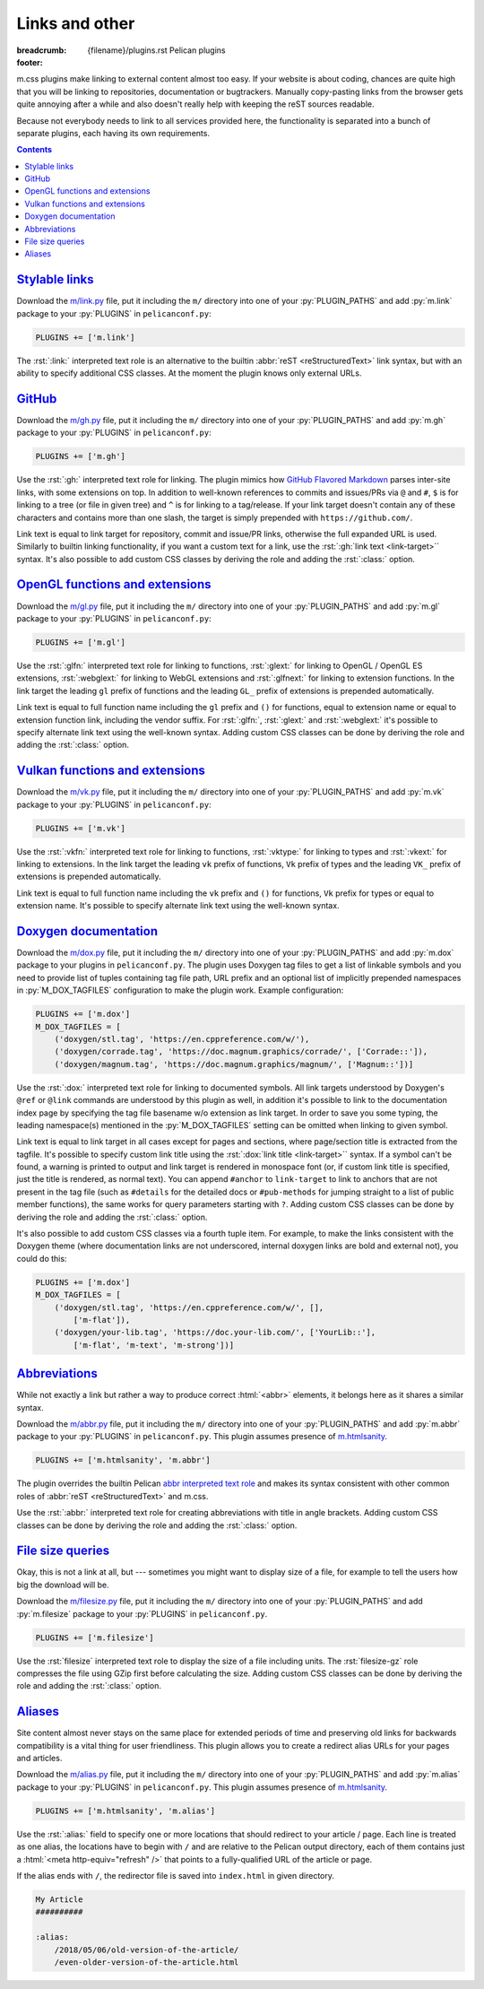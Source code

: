 ..
    This file is part of m.css.

    Copyright © 2017, 2018, 2019 Vladimír Vondruš <mosra@centrum.cz>

    Permission is hereby granted, free of charge, to any person obtaining a
    copy of this software and associated documentation files (the "Software"),
    to deal in the Software without restriction, including without limitation
    the rights to use, copy, modify, merge, publish, distribute, sublicense,
    and/or sell copies of the Software, and to permit persons to whom the
    Software is furnished to do so, subject to the following conditions:

    The above copyright notice and this permission notice shall be included
    in all copies or substantial portions of the Software.

    THE SOFTWARE IS PROVIDED "AS IS", WITHOUT WARRANTY OF ANY KIND, EXPRESS OR
    IMPLIED, INCLUDING BUT NOT LIMITED TO THE WARRANTIES OF MERCHANTABILITY,
    FITNESS FOR A PARTICULAR PURPOSE AND NONINFRINGEMENT. IN NO EVENT SHALL
    THE AUTHORS OR COPYRIGHT HOLDERS BE LIABLE FOR ANY CLAIM, DAMAGES OR OTHER
    LIABILITY, WHETHER IN AN ACTION OF CONTRACT, TORT OR OTHERWISE, ARISING
    FROM, OUT OF OR IN CONNECTION WITH THE SOFTWARE OR THE USE OR OTHER
    DEALINGS IN THE SOFTWARE.
..

Links and other
###############

:breadcrumb: {filename}/plugins.rst Pelican plugins
:footer:
    .. note-dim::
        :class: m-text-center

        `« Plots and graphs <{filename}/plugins/plots-and-graphs.rst>`_ | `Pelican plugins <{filename}/plugins.rst>`_ | `Metadata » <{filename}/plugins/metadata.rst>`_

.. role:: html(code)
    :language: html
.. role:: py(code)
    :language: py
.. role:: rst(code)
    :language: rst

m.css plugins make linking to external content almost too easy. If your website
is about coding, chances are quite high that you will be linking to
repositories, documentation or bugtrackers. Manually copy-pasting links from
the browser gets quite annoying after a while and also doesn't really help with
keeping the reST sources readable.

Because not everybody needs to link to all services provided here, the
functionality is separated into a bunch of separate plugins, each having its
own requirements.

.. contents::
    :class: m-block m-default

`Stylable links`_
=================

Download the `m/link.py <{filename}/plugins.rst>`_ file, put it including the
``m/`` directory into one of your :py:`PLUGIN_PATHS` and add :py:`m.link`
package to your :py:`PLUGINS` in ``pelicanconf.py``:

.. code:: python

    PLUGINS += ['m.link']

The :rst:`:link:` interpreted text role is an alternative to the builtin
:abbr:`reST <reStructuredText>` link syntax, but with an ability to specify
additional CSS classes. At the moment the plugin knows only external URLs.

.. code-figure::

    .. code:: rst

        .. role:: link-flat-big(link)
            :class: m-flat m-text m-big

        :link-flat-big:`Look here, this is great! <https://mcss.mosra.cz>`

    .. role:: link-flat-big(link)
        :class: m-flat m-text m-big

    :link-flat-big:`Look here, this is great! <https://mcss.mosra.cz>`

`GitHub`_
=========

Download the `m/gh.py <{filename}/plugins.rst>`_ file, put it
including the ``m/`` directory into one of your :py:`PLUGIN_PATHS` and add
:py:`m.gh` package to your :py:`PLUGINS` in ``pelicanconf.py``:

.. code:: python

    PLUGINS += ['m.gh']

Use the :rst:`:gh:` interpreted text role for linking. The plugin mimics how
`GitHub Flavored Markdown <https://help.github.com/articles/autolinked-references-and-urls/>`_
parses inter-site links, with some extensions on top. In addition to well-known
references to commits and issues/PRs via ``@`` and ``#``, ``$`` is for linking
to a tree (or file in given tree) and ``^`` is for linking to a tag/release. If
your link target doesn't contain any of these characters and contains more than
one slash, the target is simply prepended with ``https://github.com/``.

Link text is equal to link target for repository, commit and issue/PR links,
otherwise the full expanded URL is used. Similarly to builtin linking
functionality, if you want a custom text for a link, use the
:rst:`:gh:`link text <link-target>`` syntax. It's also possible to add custom
CSS classes by deriving the role and adding the :rst:`:class:` option.

.. code-figure::

    .. code:: rst

        .. role:: gh-flat(gh)
            :class: m-flat

        -   Profile link: :gh:`mosra`
        -   Repository link: :gh:`mosra/m.css`
        -   Commit link: :gh:`mosra/m.css@4d362223f107cffd8731a0ea031f9353a0a2c7c4`
        -   Issue/PR link: :gh:`mosra/magnum#123`
        -   Tree link: :gh:`mosra/m.css$next`
        -   Tag link: :gh:`mosra/magnum^snapshot-2015-05`
        -   File link: :gh:`mosra/m.css$master/css/m-dark.css`
        -   Arbitrary link: :gh:`mosra/magnum/graphs/contributors`
        -   :gh:`Link with custom title <getpelican/pelican>`
        -   Flat link: :gh-flat:`mosra`

    .. role:: gh-flat(gh)
        :class: m-flat

    -   Profile link: :gh:`mosra`
    -   Repository link: :gh:`mosra/m.css`
    -   Commit link: :gh:`mosra/m.css@4d362223f107cffd8731a0ea031f9353a0a2c7c4`
    -   Issue/PR link: :gh:`mosra/magnum#123`
    -   Tree link: :gh:`mosra/m.css$next`
    -   Tag link: :gh:`mosra/magnum^snapshot-2015-05`
    -   File link: :gh:`mosra/m.css$master/css/m-dark.css`
    -   Arbitrary link: :gh:`mosra/magnum/graphs/contributors`
    -   :gh:`Link with custom title <getpelican/pelican>`
    -   Flat link: :gh-flat:`mosra`

`OpenGL functions and extensions`_
==================================

Download the `m/gl.py <{filename}/plugins.rst>`_ file, put it
including the ``m/`` directory into one of your :py:`PLUGIN_PATHS` and add
:py:`m.gl` package to your :py:`PLUGINS` in ``pelicanconf.py``:

.. code:: python

    PLUGINS += ['m.gl']

Use the :rst:`:glfn:` interpreted text role for linking to functions,
:rst:`:glext:` for linking to OpenGL / OpenGL ES extensions, :rst:`:webglext:`
for linking to WebGL extensions and :rst:`:glfnext:` for linking to extension
functions. In the link target the leading ``gl`` prefix of functions and the
leading ``GL_`` prefix of extensions is prepended automatically.

Link text is equal to full function name including the ``gl`` prefix and
``()`` for functions, equal to extension name or equal to extension function
link, including the vendor suffix. For :rst:`:glfn:`, :rst:`:glext:` and
:rst:`:webglext:` it's possible to specify alternate link text using the
well-known syntax. Adding custom CSS classes can be done by deriving the role
and adding the :rst:`:class:` option.

.. code-figure::

    .. code:: rst

        .. role:: glfn-flat(glfn)
            :class: m-flat

        -   Function link: :glfn:`DispatchCompute`
        -   Extension link: :glext:`ARB_direct_state_access`
        -   WebGL extension link: :webglext:`OES_texture_float`
        -   Extension function link: :glfnext:`SpecializeShader <ARB_gl_spirv>`
        -   :glfn:`Custom link title <DrawElementsIndirect>`
        -   Flat link: :glfn-flat:`DrawElements`

    .. role:: glfn-flat(glfn)
        :class: m-flat

    -   Function link: :glfn:`DispatchCompute`
    -   Extension link: :glext:`ARB_direct_state_access`
    -   WebGL extension link: :webglext:`OES_texture_float`
    -   Extension function link: :glfnext:`SpecializeShader <ARB_gl_spirv>`
    -   :glfn:`Custom link title <DrawElementsIndirect>`
    -   Flat link: :glfn-flat:`DrawElements`

`Vulkan functions and extensions`_
==================================

Download the `m/vk.py <{filename}/plugins.rst>`_ file, put it
including the ``m/`` directory into one of your :py:`PLUGIN_PATHS` and add
:py:`m.vk` package to your :py:`PLUGINS` in ``pelicanconf.py``:

.. code:: python

    PLUGINS += ['m.vk']

Use the :rst:`:vkfn:` interpreted text role for linking to functions,
:rst:`:vktype:` for linking to types and :rst:`:vkext:` for linking to
extensions. In the link target the leading ``vk`` prefix of functions, ``Vk``
prefix of types and the leading ``VK_`` prefix of extensions is prepended
automatically.

Link text is equal to full function name including the ``vk`` prefix and
``()`` for functions, ``Vk`` prefix for types or equal to extension name. It's
possible to specify alternate link text using the well-known syntax.

.. code-figure::

    .. code:: rst

        .. role:: vkfn-flat(vkfn)
            :class: m-flat

        -   Function link: :vkfn:`CreateInstance`
        -   Type link: :vktype:`InstanceCreateInfo`
        -   Definition link: :vktype:`VK_STRUCTURE_TYPE_INSTANCE_CREATE_INFO <StructureType>`
        -   Extension link: :vkext:`KHR_swapchain`
        -   :vkfn:`Custom link title <DestroyInstance>`
        -   Flat link :vkfn-flat:`DestroyDevice`

    .. role:: vkfn-flat(vkfn)
        :class: m-flat

    -   Function link: :vkfn:`CreateInstance`
    -   Type link: :vktype:`InstanceCreateInfo`
    -   Definition link: :vktype:`VK_STRUCTURE_TYPE_INSTANCE_CREATE_INFO <StructureType>`
    -   Extension link: :vkext:`KHR_swapchain`
    -   :vkfn:`Custom link title <DestroyInstance>`
    -   Flat link :vkfn-flat:`DestroyDevice`

`Doxygen documentation`_
========================

Download the `m/dox.py <{filename}/plugins.rst>`_ file, put it
including the ``m/`` directory into one of your :py:`PLUGIN_PATHS` and add
:py:`m.dox` package to your plugins in ``pelicanconf.py``. The plugin uses
Doxygen tag files to get a list of linkable symbols and you need to provide
list of tuples containing tag file path, URL prefix and an optional list of
implicitly prepended namespaces in :py:`M_DOX_TAGFILES` configuration to make
the plugin work. Example configuration:

.. code:: python

    PLUGINS += ['m.dox']
    M_DOX_TAGFILES = [
        ('doxygen/stl.tag', 'https://en.cppreference.com/w/'),
        ('doxygen/corrade.tag', 'https://doc.magnum.graphics/corrade/', ['Corrade::']),
        ('doxygen/magnum.tag', 'https://doc.magnum.graphics/magnum/', ['Magnum::'])]

Use the :rst:`:dox:` interpreted text role for linking to documented symbols.
All link targets understood by Doxygen's ``@ref`` or ``@link`` commands are
understood by this plugin as well, in addition it's possible to link to the
documentation index page by specifying the tag file basename w/o extension as
link target. In order to save you some typing, the leading namespace(s)
mentioned in the :py:`M_DOX_TAGFILES` setting can be omitted when linking to
given symbol.

Link text is equal to link target in all cases except for pages and sections,
where page/section title is extracted from the tagfile. It's possible to
specify custom link title using the :rst:`:dox:`link title <link-target>``
syntax. If a symbol can't be found, a warning is printed to output and link
target is rendered in monospace font (or, if custom link title is specified,
just the title is rendered, as normal text). You can append ``#anchor`` to
``link-target`` to link to anchors that are not present in the tag file (such
as ``#details`` for the detailed docs or ``#pub-methods`` for jumping straight
to a list of public member functions), the same works for query parameters
starting with ``?``. Adding custom CSS classes can be done by deriving the role
and adding the :rst:`:class:` option.

.. code-figure::

    .. code:: rst

        .. role:: dox-flat(dox)
            :class: m-flat

        -   Function link: :dox:`Utility::Directory::mkpath()`
        -   Class link: :dox:`Interconnect::Emitter`
        -   Page link: :dox:`building-corrade`
        -   :dox:`Custom link title <testsuite>`
        -   :dox:`Link to documentation index page <corrade>`
        -   :dox:`Link to an anchor <Interconnect::Emitter#pub-methods>`
        -   Flat link: :dox-flat:`plugin-management`

    .. role:: dox-flat(dox)
        :class: m-flat

    -   Function link: :dox:`Utility::Directory::mkpath()`
    -   Class link: :dox:`Interconnect::Emitter`
    -   Page link: :dox:`building-corrade`
    -   :dox:`Custom link title <testsuite>`
    -   :dox:`Link to documentation index page <corrade>`
    -   :dox:`Link to an anchor <Interconnect::Emitter#pub-methods>`
    -   Flat link: :dox-flat:`plugin-management`

It's also possible to add custom CSS classes via a fourth tuple item. For
example, to make the links consistent with the Doxygen theme (where
documentation links are not underscored, internal doxygen links are bold and
external not), you could do this:

.. code:: python

    PLUGINS += ['m.dox']
    M_DOX_TAGFILES = [
        ('doxygen/stl.tag', 'https://en.cppreference.com/w/', [],
            ['m-flat']),
        ('doxygen/your-lib.tag', 'https://doc.your-lib.com/', ['YourLib::'],
            ['m-flat', 'm-text', 'm-strong'])]

.. note-success::

    If you haven't noticed yet, m.css also provides a
    `full-featured Doxygen theme <{filename}/doxygen.rst>`_ with first-class
    search functionality. Check it out!

`Abbreviations`_
================

While not exactly a link but rather a way to produce correct :html:`<abbr>`
elements, it belongs here as it shares a similar syntax.

Download the `m/abbr.py <{filename}/plugins.rst>`_ file, put it
including the ``m/`` directory into one of your :py:`PLUGIN_PATHS` and add
:py:`m.abbr` package to your :py:`PLUGINS` in ``pelicanconf.py``. This plugin
assumes presence of `m.htmlsanity <{filename}/plugins/htmlsanity.rst>`_.

.. code:: python

    PLUGINS += ['m.htmlsanity', 'm.abbr']

The plugin overrides the builtin Pelican
`abbr interpreted text role <http://docs.getpelican.com/en/stable/content.html#file-metadata>`_
and makes its syntax consistent with other common roles of :abbr:`reST <reStructuredText>`
and m.css.

Use the :rst:`:abbr:` interpreted text role for creating abbreviations with
title in angle brackets. Adding custom CSS classes can be done by deriving the
role and adding the :rst:`:class:` option.

.. code-figure::

    .. code:: rst

        .. role:: abbr-warning(abbr)
            :class: m-text m-warning

        :abbr:`HTML <HyperText Markup Language>` and :abbr-warning:`CSS <Cascading Style Sheets>`
        are *all you need* for producing rich content-oriented websites.

    .. role:: abbr-warning(abbr)
        :class: m-text m-warning

    :abbr:`HTML <HyperText Markup Language>` and :abbr-warning:`CSS <Cascading Style Sheets>`
    are *all you need* for producing rich content-oriented websites.

`File size queries`_
====================

Okay, this is not a link at all, but --- sometimes you might want to display
size of a file, for example to tell the users how big the download will be.

Download the `m/filesize.py <{filename}/plugins.rst>`_ file, put it
including the ``m/`` directory into one of your :py:`PLUGIN_PATHS` and add
:py:`m.filesize` package to your :py:`PLUGINS` in ``pelicanconf.py``.

.. code:: python

    PLUGINS += ['m.filesize']

Use the :rst:`filesize` interpreted text role to display the size of a file
including units. The :rst:`filesize-gz` role compresses the file using GZip
first before calculating the size. Adding custom CSS classes can be done by
deriving the role and adding the :rst:`:class:` option.

.. code-figure::

    .. code:: rst

        .. role:: filesize-yay(filesize-gz)
            :class: m-text m-success

        The compiled ``m-dark.compiled.css`` CSS file has
        :filesize:`{static}/../css/m-dark.compiled.css` but only
        :filesize-yay:`{static}/../css/m-dark.compiled.css` when the server
        sends it compressed.

    .. role:: filesize-yay(filesize-gz)
        :class: m-text m-success

    The compiled ``m-dark.compiled.css`` CSS file has
    :filesize:`{static}/../css/m-dark.compiled.css` but only
    :filesize-yay:`{static}/../css/m-dark.compiled.css` when the server
    sends it compressed.

`Aliases`_
==========

Site content almost never stays on the same place for extended periods of time
and preserving old links for backwards compatibility is a vital thing for user
friendliness. This plugin allows you to create a redirect alias URLs for your
pages and articles.

Download the `m/alias.py <{filename}/plugins.rst>`_ file, put it
including the ``m/`` directory into one of your :py:`PLUGIN_PATHS` and add
:py:`m.alias` package to your :py:`PLUGINS` in ``pelicanconf.py``. This plugin
assumes presence of `m.htmlsanity <{filename}/plugins/htmlsanity.rst>`_.

.. code:: python

    PLUGINS += ['m.htmlsanity', 'm.alias']

.. note-success::

    This plugin is loosely inspired by :gh:`Nitron/pelican-alias`, © 2013
    Christopher Williams, licensed under
    :gh:`MIT <Nitron/pelican-alias$master/LICENSE.txt>`.

Use the :rst:`:alias:` field to specify one or more locations that should
redirect to your article / page. Each line is treated as one alias, the
locations have to begin with ``/`` and are relative to the Pelican output
directory, each of them contains just a :html:`<meta http-equiv="refresh" />`
that points to a fully-qualified URL of the article or page.

If the alias ends with ``/``, the redirector file is saved into ``index.html``
in given directory.

.. code:: rst

    My Article
    ##########

    :alias:
        /2018/05/06/old-version-of-the-article/
        /even-older-version-of-the-article.html
